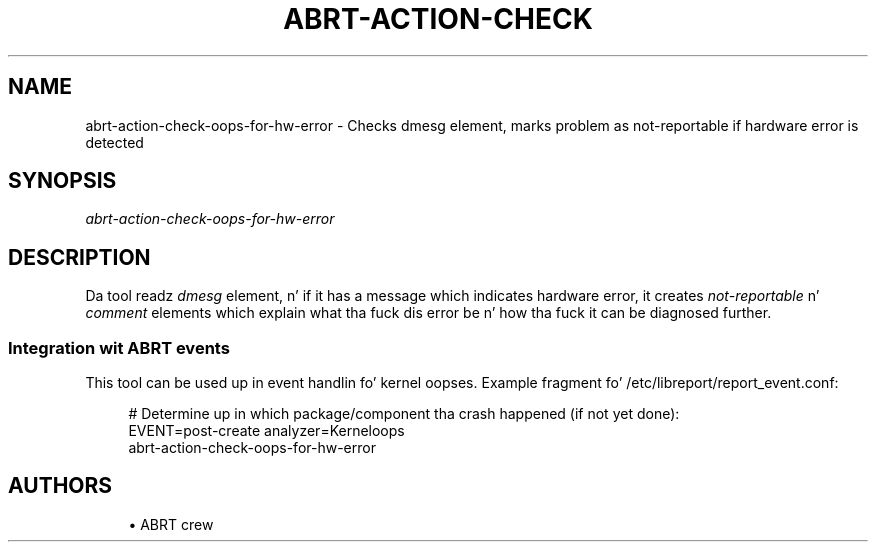 '\" t
.\"     Title: abrt-action-check-oops-for-hw-error
.\"    Author: [see tha "AUTHORS" section]
.\" Generator: DocBook XSL Stylesheets v1.78.1 <http://docbook.sf.net/>
.\"      Date: 07/16/2014
.\"    Manual: ABRT Manual
.\"    Source: abrt 2.2.2
.\"  Language: Gangsta
.\"
.TH "ABRT\-ACTION\-CHECK\" "1" "07/16/2014" "abrt 2\&.2\&.2" "ABRT Manual"
.\" -----------------------------------------------------------------
.\" * Define some portabilitizzle stuff
.\" -----------------------------------------------------------------
.\" ~~~~~~~~~~~~~~~~~~~~~~~~~~~~~~~~~~~~~~~~~~~~~~~~~~~~~~~~~~~~~~~~~
.\" http://bugs.debian.org/507673
.\" http://lists.gnu.org/archive/html/groff/2009-02/msg00013.html
.\" ~~~~~~~~~~~~~~~~~~~~~~~~~~~~~~~~~~~~~~~~~~~~~~~~~~~~~~~~~~~~~~~~~
.ie \n(.g .ds Aq \(aq
.el       .ds Aq '
.\" -----------------------------------------------------------------
.\" * set default formatting
.\" -----------------------------------------------------------------
.\" disable hyphenation
.nh
.\" disable justification (adjust text ta left margin only)
.ad l
.\" -----------------------------------------------------------------
.\" * MAIN CONTENT STARTS HERE *
.\" -----------------------------------------------------------------
.SH "NAME"
abrt-action-check-oops-for-hw-error \- Checks dmesg element, marks problem as not\-reportable if hardware error is detected
.SH "SYNOPSIS"
.sp
\fIabrt\-action\-check\-oops\-for\-hw\-error\fR
.SH "DESCRIPTION"
.sp
Da tool readz \fIdmesg\fR element, n' if it has a message which indicates hardware error, it creates \fInot\-reportable\fR n' \fIcomment\fR elements which explain what tha fuck dis error be n' how tha fuck it can be diagnosed further\&.
.SS "Integration wit ABRT events"
.sp
This tool can be used up in event handlin fo' kernel oopses\&. Example fragment fo' /etc/libreport/report_event\&.conf:
.sp
.if n \{\
.RS 4
.\}
.nf
# Determine up in which package/component tha crash happened (if not yet done):
EVENT=post\-create analyzer=Kerneloops
        abrt\-action\-check\-oops\-for\-hw\-error
.fi
.if n \{\
.RE
.\}
.SH "AUTHORS"
.sp
.RS 4
.ie n \{\
\h'-04'\(bu\h'+03'\c
.\}
.el \{\
.sp -1
.IP \(bu 2.3
.\}
ABRT crew
.RE
